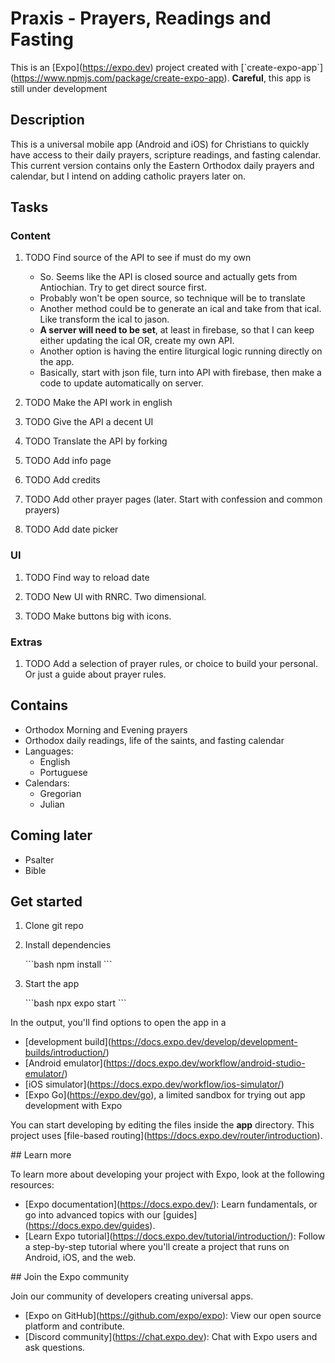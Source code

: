 * Praxis - Prayers, Readings and Fasting

This is an [Expo](https://expo.dev) project created with [`create-expo-app`](https://www.npmjs.com/package/create-expo-app).
**Careful**, this app is still under development

** Description
This is a universal mobile app (Android and iOS) for Christians to quickly have access to their daily prayers, scripture readings, and fasting calendar. This current version contains only the Eastern Orthodox daily prayers and calendar, but I intend on adding catholic prayers later on.

** Tasks
*** Content
**** TODO Find source of the API to see if must do my own
- So. Seems like the API is closed source and actually gets from Antiochian. Try to get direct source first.
- Probably won't be open source, so technique will be to translate
- Another method could be to generate an ical and take from that ical. Like transform the ical to jason.
- *A server will need to be set*, at least in firebase, so that I can keep either updating the ical OR, create my own API.
- Another option is having the entire liturgical logic running directly on the app.
- Basically, start with json file, turn into API with firebase, then make a code to update automatically on server.
**** TODO Make the API work in english
**** TODO Give the API a decent UI
**** TODO Translate the API by forking
**** TODO Add info page
**** TODO Add credits
**** TODO Add other prayer pages (later. Start with confession and common prayers)
**** TODO Add date picker
*** UI
**** TODO Find way to reload date
**** TODO New UI with RNRC. Two dimensional.
**** TODO Make buttons big with icons.
*** Extras
**** TODO Add a selection of prayer rules, or choice to build your personal. Or just a guide about prayer rules.

** Contains
- Orthodox Morning and Evening prayers
- Orthodox daily readings, life of the saints, and fasting calendar
- Languages:
  - English
  - Portuguese
- Calendars:
  - Gregorian
  - Julian

** Coming later
- Psalter
- Bible

** Get started

1. Clone git repo

2. Install dependencies

   ```bash
   npm install
   ```

3. Start the app

   ```bash
    npx expo start
   ```

In the output, you'll find options to open the app in a

- [development build](https://docs.expo.dev/develop/development-builds/introduction/)
- [Android emulator](https://docs.expo.dev/workflow/android-studio-emulator/)
- [iOS simulator](https://docs.expo.dev/workflow/ios-simulator/)
- [Expo Go](https://expo.dev/go), a limited sandbox for trying out app development with Expo

You can start developing by editing the files inside the **app** directory. This project uses [file-based routing](https://docs.expo.dev/router/introduction).


## Learn more

To learn more about developing your project with Expo, look at the following resources:

- [Expo documentation](https://docs.expo.dev/): Learn fundamentals, or go into advanced topics with our [guides](https://docs.expo.dev/guides).
- [Learn Expo tutorial](https://docs.expo.dev/tutorial/introduction/): Follow a step-by-step tutorial where you'll create a project that runs on Android, iOS, and the web.

## Join the Expo community

Join our community of developers creating universal apps.

- [Expo on GitHub](https://github.com/expo/expo): View our open source platform and contribute.
- [Discord community](https://chat.expo.dev): Chat with Expo users and ask questions.
